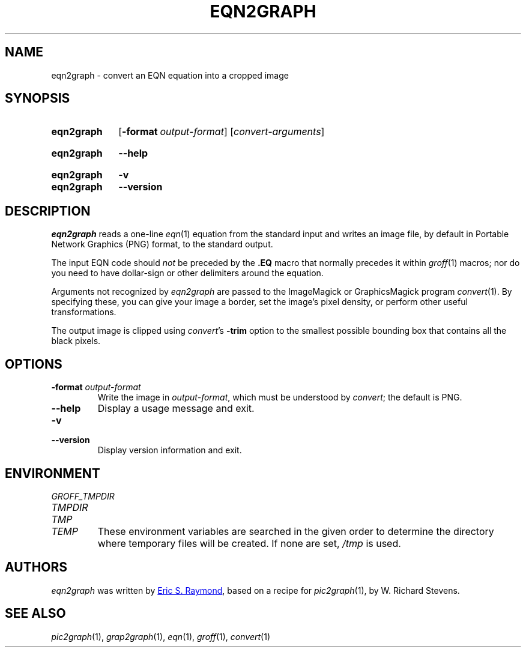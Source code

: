 .TH EQN2GRAPH 1 "23 December 2019" "groff 1.22.4"
.SH NAME
eqn2graph \- convert an EQN equation into a cropped image
.
.
.\" ====================================================================
.\" Legal Terms
.\" ====================================================================
.\"
.\" This documentation is released to the public domain.
.
.
.\" ====================================================================
.SH SYNOPSIS
.\" ====================================================================
.
.SY eqn2graph
.OP \-format output-format
.RI [ convert-arguments ]
.YS
.
.SY eqn2graph
.B \-\-help
.YS
.
.SY eqn2graph
.B \-v
.SY eqn2graph
.B \-\-version
.YS
.
.
.\" ====================================================================
.SH DESCRIPTION
.\" ====================================================================
.
.I eqn2graph
reads a one-line
.IR eqn (1)
equation from the standard input and writes an image file,
by default in Portable Network Graphics (PNG) format,
to the standard output.
.
.
.PP
The input EQN code should
.I not
be preceded by the
.B \&.EQ
macro that normally precedes it within
.IR groff (1)
macros;
nor do you need to have dollar-sign or other delimiters around the
equation.
.
.
.\" FIXME: How old?  This text hasn't been touched since 2008 at latest.
.\" Older versions of
.\" .I \%convert
.\" will produce a black-on-white graphic; newer ones may produce a
.\" black-on-transparent graphic.
.
.PP
Arguments not recognized by
.I eqn2graph
are passed to the ImageMagick or GraphicsMagick program
.IR \%convert (1).
.
.
By specifying these, you can give your image a border,
.\" Transparent backgrounds are the default in 2018.
.\" force the background transparent,
set the image's pixel density,
or perform other useful transformations.
.
.
.PP
The output image is clipped using
.IR \%convert 's
.B \-trim
option to the smallest possible bounding box that contains all the black
pixels.
.
.
.\" ====================================================================
.SH OPTIONS
.\" ====================================================================
.
.TP
.BI "\-format " output-format
Write the image in
.IR output-format ,
which must be understood by
.IR \%convert ;
the default is PNG.
.
.
.TP
.B \-\-help
Display a usage message and exit.
.
.
.TP
.B \-v
.TQ
.B \-\-version
Display version information and exit.
.
.
.\" ====================================================================
.SH ENVIRONMENT
.\" ====================================================================
.
.TP
.I \%GROFF_TMPDIR
.TQ
.I \%TMPDIR
.TQ
.I TMP
.TQ
.I TEMP
These environment variables are searched in the given order to determine
the directory where temporary files will be created.
.
If none are set,
.I /tmp
is used.
.
.
.\" ====================================================================
.SH AUTHORS
.\" ====================================================================
.
.I eqn2graph
was written by
.MT esr@\:thyrsus.com
Eric S.\& Raymond
.ME ,
based on a recipe for
.IR pic2graph (1),
by W.\& Richard Stevens.
.
.
.\" ====================================================================
.SH "SEE ALSO"
.\" ====================================================================
.
.IR pic2graph (1),
.IR grap2graph (1),
.IR eqn (1),
.IR groff (1),
.IR \%convert (1)
.
.
.\" Local Variables:
.\" mode: nroff
.\" End:
.\" vim: set filetype=groff:
